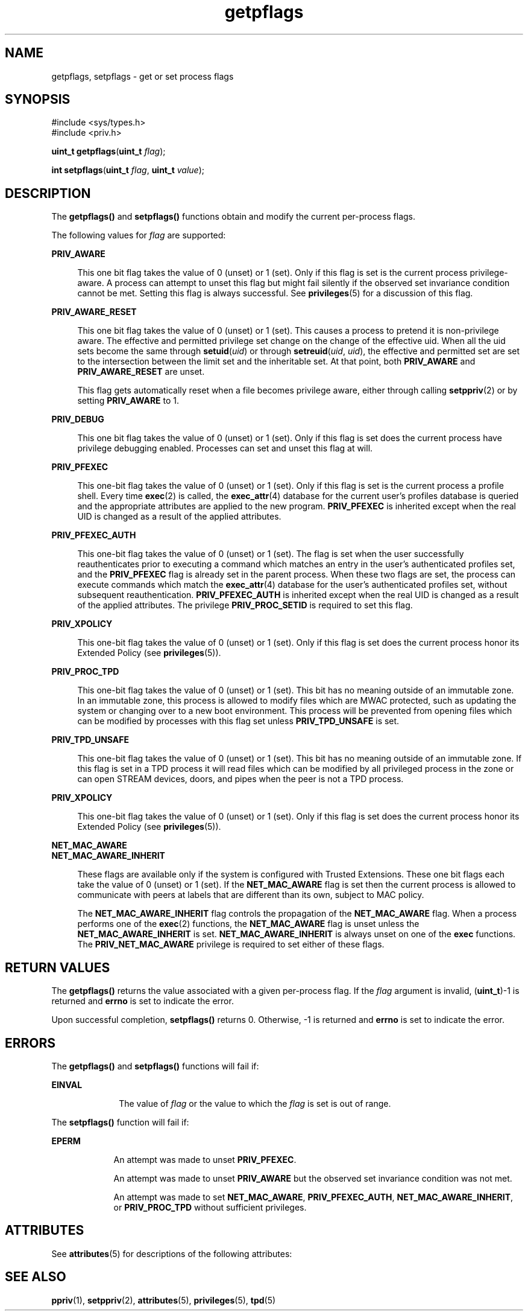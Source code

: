 '\" te
.\" Copyright (c) 2009, 2013, Oracle and/or its affiliates. All rights reserved.
.TH getpflags 2 "15 Mar 2012" "SunOS 5.11" "System Calls"
.SH NAME
getpflags, setpflags \- get or set process flags
.SH SYNOPSIS
.LP
.nf
#include <sys/types.h>
#include <priv.h>

\fBuint_t\fR \fBgetpflags\fR(\fBuint_t\fR \fIflag\fR);
.fi

.LP
.nf
\fBint\fR \fBsetpflags\fR(\fBuint_t\fR \fIflag\fR, \fBuint_t\fR \fIvalue\fR);
.fi

.SH DESCRIPTION
.sp
.LP
The \fBgetpflags()\fR and \fBsetpflags()\fR functions obtain and modify the current per-process flags.
.sp
.LP
The following values for \fIflag\fR are supported:
.sp
.ne 2
.mk
.na
\fB\fBPRIV_AWARE\fR\fR
.ad
.sp .6
.RS 4n
This one bit flag takes the value of 0 (unset) or 1 (set).  Only if this flag is set is the current process privilege-aware. A process can attempt to unset this flag but might fail silently if the observed set invariance condition cannot be met. Setting this flag is always successful. See \fBprivileges\fR(5) for a discussion of this flag.
.RE

.sp
.ne 2
.mk
.na
\fB\fBPRIV_AWARE_RESET\fR\fR
.ad
.sp .6
.RS 4n
This one bit flag takes the value of 0 (unset) or 1 (set). This causes a process to pretend it is non-privilege aware. The effective and permitted privilege set change on the change of the effective uid. When all the uid sets become the same through \fBsetuid\fR(\fIuid\fR) or through \fBsetreuid\fR(\fIuid\fR, \fIuid\fR), the effective and permitted set are set to the intersection between the limit set and the inheritable set. At that point, both \fBPRIV_AWARE\fR and \fBPRIV_AWARE_RESET\fR are unset.
.sp
This flag gets automatically reset when a file becomes privilege aware, either through calling \fBsetppriv\fR(2) or by setting \fBPRIV_AWARE\fR to 1.
.RE

.sp
.ne 2
.mk
.na
\fB\fBPRIV_DEBUG\fR\fR
.ad
.sp .6
.RS 4n
This one bit flag takes the value of 0 (unset) or 1 (set).  Only if this flag is set does the current process have privilege debugging enabled. Processes can set and unset this flag at will.
.RE

.sp
.ne 2
.mk
.na
\fB\fBPRIV_PFEXEC\fR\fR
.ad
.sp .6
.RS 4n
This one-bit flag takes the value of 0 (unset) or 1 (set). Only if this flag is set is the current process a profile shell. Every time \fBexec\fR(2) is called, the \fBexec_attr\fR(4) database for the current user's profiles database is queried and the appropriate attributes are applied to the new program. \fBPRIV_PFEXEC\fR is inherited except when the real UID is changed as a result of the applied attributes.
.RE

.sp
.ne 2
.mk
.na
\fB\fBPRIV_PFEXEC_AUTH\fR\fR
.ad
.sp .6
.RS 4n
This one-bit flag takes the value of 0 (unset) or 1 (set). The flag is set when the user successfully reauthenticates prior to executing a command which matches an entry in the user's authenticated profiles set, and the \fBPRIV_PFEXEC\fR flag is already set in the parent process. When these two flags are set, the process can execute commands which match the \fBexec_attr\fR(4) database for the user's authenticated profiles set, without subsequent reauthentication. \fBPRIV_PFEXEC_AUTH\fR is inherited except when the real UID is changed as a result of the applied attributes. The privilege \fBPRIV_PROC_SETID\fR is required to set this flag.
.RE

.sp
.ne 2
.mk
.na
\fB\fBPRIV_XPOLICY\fR\fR
.ad
.sp .6
.RS 4n
This one-bit flag takes the value of 0 (unset) or 1 (set). Only if this flag is set does the current process honor its Extended Policy (see \fBprivileges\fR(5)).
.RE

.sp
.ne 2
.mk
.na
\fB\fBPRIV_PROC_TPD\fR\fR
.ad
.sp .6
.RS 4n
This one-bit flag takes the value of 0 (unset) or 1 (set). This bit has no meaning outside of an immutable zone. In an immutable zone, this process is allowed to modify files which are MWAC protected, such as updating the system or changing over to a new boot environment. This process will be prevented from opening files which can be modified by processes with this flag set unless \fBPRIV_TPD_UNSAFE\fR is set.
.RE

.sp
.ne 2
.mk
.na
\fB\fBPRIV_TPD_UNSAFE\fR\fR
.ad
.sp .6
.RS 4n
This one-bit flag takes the value of 0 (unset) or 1 (set). This bit has no meaning outside of an immutable zone. If this flag is set in a TPD process it will read files which can be modified by all privileged process in the zone or can open STREAM devices, doors, and pipes when the peer is not a TPD process.
.RE

.sp
.ne 2
.mk
.na
\fB\fBPRIV_XPOLICY\fR\fR
.ad
.sp .6
.RS 4n
This one-bit flag takes the value of 0 (unset) or 1 (set). Only if this flag is set does the current process honor its Extended Policy (see \fBprivileges\fR(5)).
.RE

.sp
.ne 2
.mk
.na
\fB\fBNET_MAC_AWARE\fR\fR
.ad
.br
.na
\fB\fBNET_MAC_AWARE_INHERIT\fR\fR
.ad
.sp .6
.RS 4n
These flags are available only if the system is configured with Trusted Extensions. These one bit flags each take the value of 0 (unset) or 1 (set). If the \fBNET_MAC_AWARE\fR flag is set then the current process is allowed to communicate with peers at labels that are different than its own, subject to MAC policy.
.sp
The \fBNET_MAC_AWARE_INHERIT\fR flag controls the propagation of the \fBNET_MAC_AWARE\fR flag. When a process performs one of the \fBexec\fR(2) functions, the \fBNET_MAC_AWARE\fR flag is unset unless the \fBNET_MAC_AWARE_INHERIT\fR is set. \fBNET_MAC_AWARE_INHERIT\fR is always unset on one of the \fBexec\fR functions. The \fBPRIV_NET_MAC_AWARE\fR privilege is required to set either of these flags.
.RE

.SH RETURN VALUES
.sp
.LP
The \fBgetpflags()\fR returns the value associated with a given per-process flag. If the \fIflag\fR argument is invalid, (\fBuint_t\fR)-1 is returned and \fBerrno\fR is set to indicate the error.
.sp
.LP
Upon successful completion, \fBsetpflags()\fR returns 0. Otherwise, -1 is returned and \fBerrno\fR is set to indicate the error.
.SH ERRORS
.sp
.LP
The \fBgetpflags()\fR and \fBsetpflags()\fR functions will fail if:
.sp
.ne 2
.mk
.na
\fB\fBEINVAL\fR\fR
.ad
.RS 10n
.rt  
The value of \fIflag\fR or the value to which the \fIflag\fR is set is out of range.
.RE

.sp
.LP
The \fBsetpflags()\fR function will fail if:
.sp
.ne 2
.mk
.na
\fB\fBEPERM\fR\fR
.ad
.RS 9n
.rt  
An attempt was made to unset \fBPRIV_PFEXEC\fR.
.sp
An attempt was made to unset \fBPRIV_AWARE\fR but the observed set invariance condition was not met.
.sp
An attempt was made to set \fBNET_MAC_AWARE\fR, \fBPRIV_PFEXEC_AUTH\fR, \fBNET_MAC_AWARE_INHERIT\fR, or \fBPRIV_PROC_TPD\fR without sufficient privileges.
.RE

.SH ATTRIBUTES
.sp
.LP
See \fBattributes\fR(5) for descriptions of the following attributes:
.sp

.sp
.TS
tab() box;
cw(2.75i) |cw(2.75i) 
lw(2.75i) |lw(2.75i) 
.
ATTRIBUTE TYPEATTRIBUTE VALUE
_
Interface StabilityCommitted
_
MT-LevelAsync-Signal-Safe
.TE

.SH SEE ALSO
.sp
.LP
\fBppriv\fR(1), \fBsetppriv\fR(2), \fBattributes\fR(5), \fBprivileges\fR(5), \fBtpd\fR(5)
